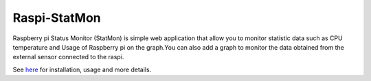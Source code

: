 Raspi-StatMon
=============

Raspberry pi Status Monitor (StatMon) is simple web application that
allow you to monitor statistic data such as CPU temperature and Usage of
Raspberry pi on the graph.You can also add a graph to monitor the data
obtained from the external sensor connected to the raspi.

See `here <https://git-ogawa.github.io/raspi-statmon/>`__ for
installation, usage and more details.

